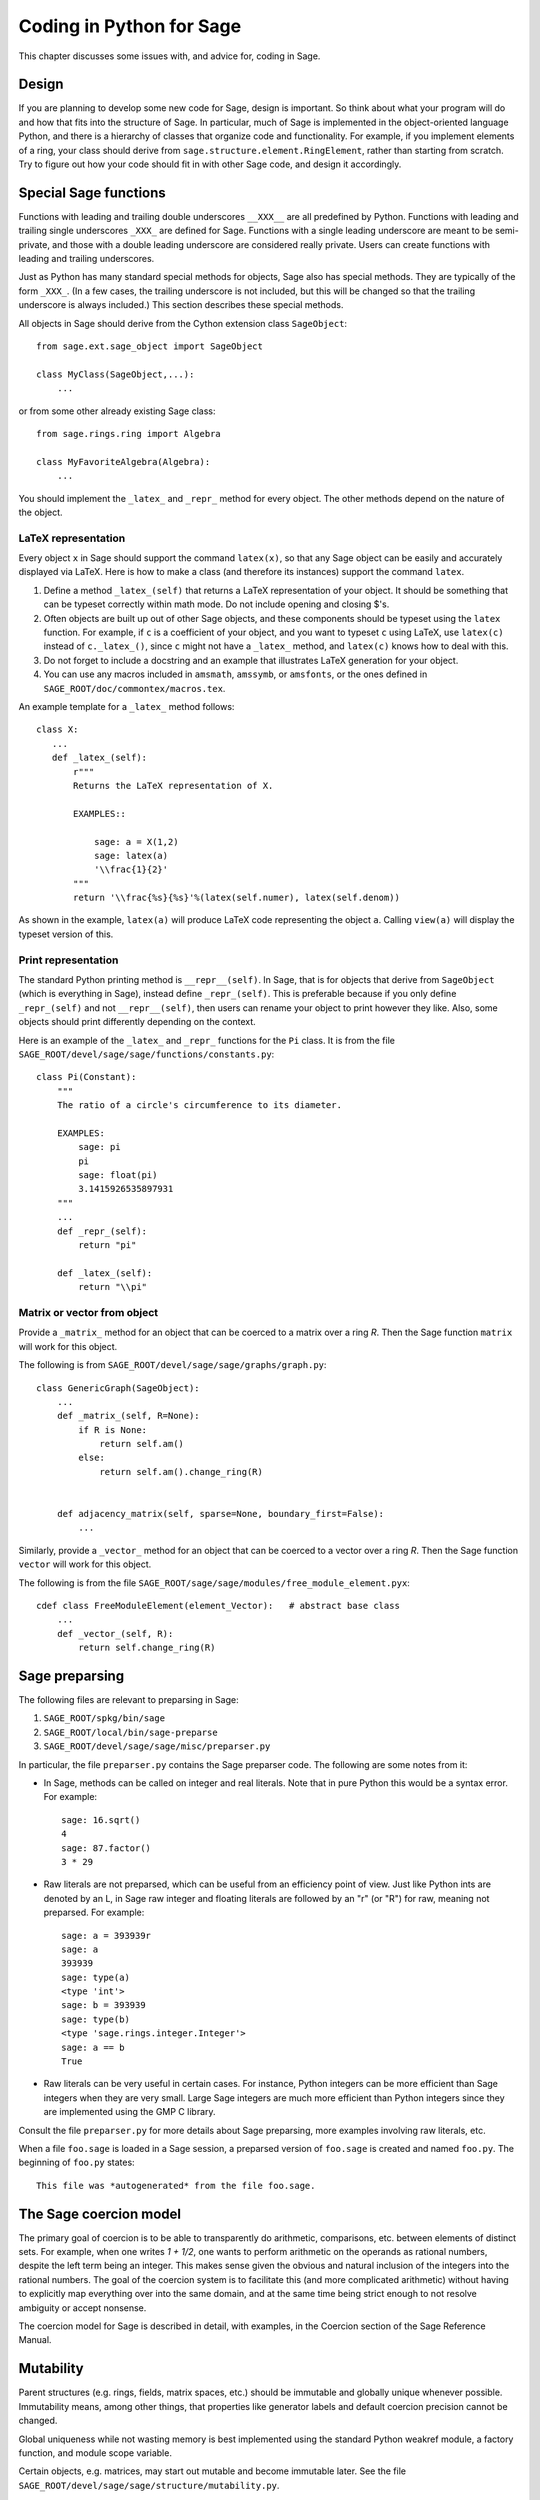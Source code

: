 .. _chapter-python:

=========================
Coding in Python for Sage
=========================

This chapter discusses some issues with, and advice for, coding in
Sage.


Design
======

If you are planning to develop some new code for Sage, design is
important. So think about what your program will do and how that fits
into the structure of Sage. In particular, much of Sage is implemented
in the object-oriented language Python, and there is a hierarchy of
classes that organize code and functionality. For example, if you
implement elements of a ring, your class should derive from
``sage.structure.element.RingElement``, rather than starting from
scratch. Try to figure out how your code should fit in with other Sage
code, and design it accordingly.


Special Sage functions
======================

Functions with leading and trailing double underscores ``__XXX__`` are
all predefined by Python. Functions with leading and trailing single
underscores ``_XXX_`` are defined for Sage. Functions with a single
leading underscore are meant to be semi-private, and those with a
double leading underscore are considered really private. Users can
create functions with leading and trailing underscores.

Just as Python has many standard special methods for objects, Sage
also has special methods. They are typically of the form
``_XXX_``. (In a few cases, the trailing underscore is not included,
but this will be changed so that the trailing underscore is always
included.) This section describes these special methods.

All objects in Sage should derive from the Cython extension class
``SageObject``:

::

    from sage.ext.sage_object import SageObject

    class MyClass(SageObject,...):
        ...

or from some other already existing Sage class:

::

    from sage.rings.ring import Algebra

    class MyFavoriteAlgebra(Algebra):
        ...

You should implement the ``_latex_`` and ``_repr_`` method for every
object. The other methods depend on the nature of the object.


LaTeX representation
--------------------

Every object ``x`` in Sage should support the command ``latex(x)``, so
that any Sage object can be easily and accurately displayed via
LaTeX. Here is how to make a class (and therefore its instances)
support the command ``latex``.

#. Define a method ``_latex_(self)`` that returns a LaTeX
   representation of your object. It should be something that can be
   typeset correctly within math mode. Do not include opening and
   closing $'s.

#. Often objects are built up out of other Sage objects, and these
   components should be typeset using the ``latex`` function. For
   example, if ``c`` is a coefficient of your object, and you want to
   typeset ``c`` using LaTeX, use ``latex(c)`` instead of
   ``c._latex_()``, since ``c`` might not have a ``_latex_`` method,
   and ``latex(c)`` knows how to deal with this.

#. Do not forget to include a docstring and an example that
   illustrates LaTeX generation for your object.

#. You can use any macros included in ``amsmath``, ``amssymb``, or
   ``amsfonts``, or the ones defined in
   ``SAGE_ROOT/doc/commontex/macros.tex``.

An example template for a ``_latex_`` method follows:

::

    class X:
       ...
       def _latex_(self):
           r"""
           Returns the LaTeX representation of X.

           EXAMPLES::

               sage: a = X(1,2)
               sage: latex(a)
               '\\frac{1}{2}'
           """
           return '\\frac{%s}{%s}'%(latex(self.numer), latex(self.denom))

As shown in the example, ``latex(a)`` will produce LaTeX code
representing the object ``a``. Calling ``view(a)`` will display the
typeset version of this.


Print representation
--------------------

The standard Python printing method is ``__repr__(self)``. In Sage,
that is for objects that derive from ``SageObject`` (which is
everything in Sage), instead define ``_repr_(self)``. This is
preferable because if you only define ``_repr_(self)`` and not
``__repr__(self)``, then users can rename your object to print however
they like. Also, some objects should print differently depending on
the context.

Here is an example of the ``_latex_`` and ``_repr_`` functions for the
``Pi`` class. It is from the file
``SAGE_ROOT/devel/sage/sage/functions/constants.py``:

::

    class Pi(Constant):
        """
        The ratio of a circle's circumference to its diameter.

        EXAMPLES:
            sage: pi
            pi
            sage: float(pi)
            3.1415926535897931
        """
	...
        def _repr_(self):
            return "pi"

        def _latex_(self):
            return "\\pi"


Matrix or vector from object
----------------------------

Provide a ``_matrix_`` method for an object that can be coerced to a
matrix over a ring `R`. Then the Sage function ``matrix`` will work
for this object.

The following is from
``SAGE_ROOT/devel/sage/sage/graphs/graph.py``:

::

    class GenericGraph(SageObject):
        ...
        def _matrix_(self, R=None):
            if R is None:
                return self.am()
            else:
                return self.am().change_ring(R)


        def adjacency_matrix(self, sparse=None, boundary_first=False):
            ...

Similarly, provide a ``_vector_`` method for an object that can be
coerced to a vector over a ring `R`. Then the Sage function ``vector``
will work for this object.

.. Provide example from a .py file

The following is from the file
``SAGE_ROOT/sage/sage/modules/free_module_element.pyx``::

    cdef class FreeModuleElement(element_Vector):   # abstract base class
        ...
        def _vector_(self, R):
            return self.change_ring(R)


.. _section-preparsing:

Sage preparsing
===============

The following files are relevant to preparsing in Sage:

#. ``SAGE_ROOT/spkg/bin/sage``

#. ``SAGE_ROOT/local/bin/sage-preparse``

#. ``SAGE_ROOT/devel/sage/sage/misc/preparser.py``

.. Talk about ``SAGE_ROOT/devel/sage/sage/misc/preparser_ipython.py`` file

In particular, the file ``preparser.py`` contains the Sage preparser
code. The following are some notes from it:

-  In Sage, methods can be called on integer and real literals. Note
   that in pure Python this would be a syntax error. For example:

   ::

           sage: 16.sqrt()
           4
           sage: 87.factor()
           3 * 29

-  Raw literals are not preparsed, which can be useful from an
   efficiency point of view. Just like Python ints are denoted by an
   L, in Sage raw integer and floating literals are followed by an "r"
   (or "R") for raw, meaning not preparsed. For example:

   ::

           sage: a = 393939r
           sage: a
           393939
           sage: type(a)
           <type 'int'>
           sage: b = 393939
           sage: type(b)
           <type 'sage.rings.integer.Integer'>
           sage: a == b
           True

-  Raw literals can be very useful in certain cases. For instance,
   Python integers can be more efficient than Sage integers when they
   are very small.  Large Sage integers are much more efficient than
   Python integers since they are implemented using the GMP C
   library.

Consult the file ``preparser.py`` for more details about Sage
preparsing, more examples involving raw literals, etc.

When a file ``foo.sage`` is loaded in a Sage session, a preparsed
version of ``foo.sage`` is created and named ``foo.py``. The beginning
of ``foo.py`` states:

::

    This file was *autogenerated* from the file foo.sage.


The Sage coercion model
=======================

The primary goal of coercion is to be able to transparently do
arithmetic, comparisons, etc. between elements of distinct sets. For
example, when one writes `1 + 1/2`, one wants to perform arithmetic on
the operands as rational numbers, despite the left term being an
integer.  This makes sense given the obvious and natural inclusion of
the integers into the rational numbers. The goal of the coercion
system is to facilitate this (and more complicated arithmetic) without
having to explicitly map everything over into the same domain, and at
the same time being strict enough to not resolve ambiguity or accept
nonsense.

The coercion model for Sage is described in detail, with examples, in
the Coercion section of the Sage Reference Manual.


Mutability
==========

Parent structures (e.g. rings, fields, matrix spaces, etc.) should be
immutable and globally unique whenever possible. Immutability means,
among other things, that properties like generator labels and default
coercion precision cannot be changed.

Global uniqueness while not wasting memory is best implemented using
the standard Python weakref module, a factory function, and module
scope variable.

.. {Rewrite. Difficult to parse. Make gentler}

.. {Put a tutorial on this here}

Certain objects, e.g. matrices, may start out mutable and become
immutable later. See the file
``SAGE_ROOT/devel/sage/sage/structure/mutability.py``.


The  __hash__ special method
============================

Here is the definition of ``__hash__`` from the Python reference
manual.

    Called by built-in function ``hash()`` and for operations on members of
    hashed collections including set, frozenset, and dict. ``__hash__()``
    should return an integer. The only required property is that objects which
    compare equal have the same hash value; it is advised to somehow mix
    together (e.g. using exclusive or) the hash values for the components of
    the object that also play a part in comparison of objects. If a class does
    not define a
    ``__cmp__()`` method it should not define a
    ``__hash__()`` operation either; if it defines
    ``__cmp__()`` or ``__eq__()`` but not
    ``__hash__()``, its instances will not be usable as
    dictionary keys. If a class defines mutable objects and implements
    a ``__cmp__()`` or ``__eq__()`` method, it
    should not implement ``__hash__()``, since the dictionary
    implementation requires that a key's hash value is immutable (if
    the object's hash value changes, it will be in the wrong hash
    bucket).

Notice the phrase, "The only required property is that objects which
compare equal have the same hash value." This is an assumption made by
the Python language, which in Sage we simply cannot make (!), and
violating it has consequences. Fortunately, the consequences are
pretty clearly defined and reasonably easy to understand, so if you
know about them they do not cause you trouble. The following example
illustrates them pretty well:

::

        sage: v = [Mod(2,7)]
        sage: 9 in v
        True
        sage: v = set([Mod(2,7)])
        sage: 9 in v
        False
        sage: 2 in v
        True
        sage: w = {Mod(2,7):'a'}
        sage: w[2]
        'a'
        sage: w[9]
        Traceback (most recent call last):
        ...
        KeyError: 9

Here is another example:

::

        sage: R = RealField(10000)
        sage: a = R(1) + R(10)^-100
        sage: a == RDF(1)  # because the a gets coerced down to RDF
        True

but ``hash(a)`` should not equal ``hash(1)``.

Unfortunately, in Sage we simply cannot require

::

           (#)   "a == b ==> hash(a) == hash(b)"

because serious mathematics is simply too complicated for this
rule. For example, the equalities ``z == Mod(z, 2)`` and
``z == Mod(z, 3)`` would force ``hash()`` to be constant on the
integers.

The only way we could "fix" this problem for good would be to abandon
using the ``==`` operator for "Sage equality", and implement Sage
equality as a new method attached to each object. Then we could follow
Python rules for ``==`` and our rules for everything else, and all
Sage code would become completely unreadable (and for that matter
unwritable). So we just have to live with it.

So what is done in Sage is to attempt to satisfy ``(#)`` when it is
reasonably easy to do so, but use judgment and not go overboard.
For example,

::

        sage: hash(Mod(2,7))
        2

The output 2 is better than some random hash that also involves the
moduli, but it is of course not right from the Python point of view,
since ``9 == Mod(2,7)``.

The goal is to make a hash function that is fast, but within reason
respects any obvious natural inclusions and coercions.


Exceptions
==========

Please avoid code like this:

::

    try:
        some_code()
    except:               # bad
        more_code()

Instead, catch specific exceptions. For example,

::

    try:
        return self.__coordinate_ring
    except (AttributeError, OtherExceptions), msg:           # Good
        more_code_to_compute_something()

Note that the syntax in ``except`` is to list all the exceptions that
are caught as a tuple, followed by an error message.

If you do not have any exceptions explicitly listed (as a tuple), your
code will catch absolutely anything, including ``ctrl-C``, typos in
the code, and alarms, and this will lead to confusion. Also, this
might catch real errors which should be propagated to the user.


Importing
=========

We mention two issues with importing: circular imports and importing
large third-party modules.

First, you must avoid circular imports. For example, suppose that
the file
``SAGE_ROOT/devel/sage/sage/algebras/steenrod_algebra.py``
started with a line

::

    from sage.sage.algebras.steenrod_algebra_bases import *

and that the file
``SAGE_ROOT/devel/sage/sage/algebras/steenrod_algebra_bases.py``
started with a line

::

    from sage.sage.algebras.steenrod_algebra import SteenrodAlgebra

This sets up a loop: loading one of these files requires the other,
which then requires the first, etc.

With this set-up, running Sage will produce an error:

::

    Exception exceptions.ImportError: 'cannot import name SteenrodAlgebra'
    in 'sage.rings.polynomial.polynomial_element.
    Polynomial_generic_dense.__normalize' ignored
    -------------------------------------------------------------------
    ImportError                       Traceback (most recent call last)

    ...
    ImportError: cannot import name SteenrodAlgebra

Instead, you might replace the ``import *`` line at the top of the
file by more specific imports where they are needed in the code. For
example, the ``basis`` method for the class ``SteenrodAlgebra`` might
look like this (omitting the documentation string):

::

        def basis(self, n):
            from steenrod_algebra_bases import steenrod_algebra_basis
            return steenrod_algebra_basis(n, basis=self._basis_name, p=self.prime)

Second, do not import at the top level of your module a third-party
module that will take a long time to initialize (e.g. matplotlib). As
above, you might instead import specific components of the module when
they are needed, rather than at the top level of your file.

It is important to try to make ``from sage.all import *`` as fast as
possible, since this is what dominates the Sage startup time, and
controlling the top-level imports helps to do this.


Editing existing files
======================

There are several copies of Sage library files, and it can be
confusing for beginners to know which one to modify.  In the directory
``SAGE_ROOT/devel/sage``, there is a subdirectory ``build`` which
contains copies of Python files and their byte-compiled versions,
along with compiled version of Cython files.  These are the files that
Sage actually uses, but *you* *never* *need* *to* *touch* *these*.
Instead, always work with files in the directory
``SAGE_ROOT/devel/sage/sage``.  For example, if you want to add a new
method for simplicial complexes, then edit the file
``SAGE_ROOT/devel/sage/sage/homology/simplicial_complex.py``.  Save
your changes, and then type ``sage -b`` to incorporate those changes.
This automatically copies the appropriate files into the appropriate
places under ``SAGE_ROOT/devel/sage/build``.

You should also read :ref:`chapter-mercurial` for information about
how to create a copy of the Sage library and make your changes there,
so that first, it is easy to undo your changes, and second, it is easy
to produce a "patch" file so you can share your changes with other
people.


Creating a new directory
========================

If you want to create a new directory in the Sage library
``SAGE_ROOT/devel/sage/sage`` (say, ``measure_theory``), that directory
should contain an empty file ``__init__.py`` in addition to whatever
files you want to add (say, ``borel_measure.py`` and
``banach_tarski.py``), and also a file ``all.py`` listing imports from
that directory.  The file ``all.py`` might look like this::

    from borel_measure import BorelMeasure

    from banach_tarski import BanachTarskiParadox

Then in the file ``SAGE_ROOT/devel/sage/sage/all.py``, add a line ::

    from sage.measure_theory.all  import *

Finally, add the directory name ("measure_theory") to the ``packages``
list in the Distutils section of the file
``SAGE_ROOT/devel/sage/setup.py``: add a line ::

    'sage.measure_theory',

between ::

    'sage.matrix',

and ::

    'sage.media',

As noted above, you should also read :ref:`chapter-mercurial` for
information about how to do this in a copy of the Sage library and how
to disseminate your changes.


Using optional packages
=======================

If a function requires an optional package, that function should fail
gracefully---perhaps using a ``try``-``except`` block---when the
optional package is not available, and should give a hint about how to
install it. For example, typing ``sage -optional`` gives a list of all
optional packages, so it might suggest to the user that they type
that. The command ``optional_packages()`` from within Sage also
returns this list.
